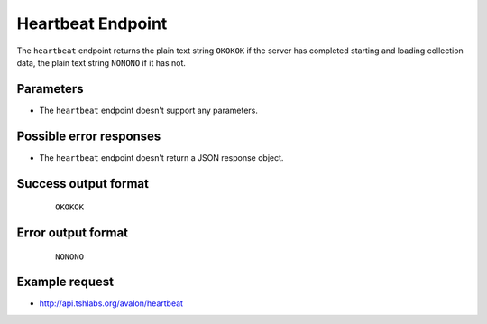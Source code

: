Heartbeat Endpoint
~~~~~~~~~~~~~~~~~~

The ``heartbeat`` endpoint returns the plain text string ``OKOKOK`` if the server has
completed starting and loading collection data, the plain text string ``NONONO`` if it
has not.


Parameters
^^^^^^^^^^

* The ``heartbeat`` endpoint doesn't support any parameters.


Possible error responses
^^^^^^^^^^^^^^^^^^^^^^^^

* The ``heartbeat`` endpoint doesn't return a JSON response object.


Success output format
^^^^^^^^^^^^^^^^^^^^^

  ::

    OKOKOK


Error output format
^^^^^^^^^^^^^^^^^^^

  ::

    NONONO


Example request
^^^^^^^^^^^^^^^

* http://api.tshlabs.org/avalon/heartbeat

